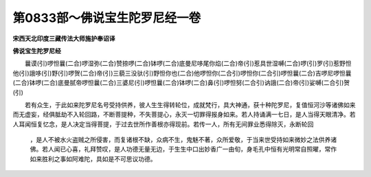 第0833部～佛说宝生陀罗尼经一卷
==================================

**宋西天北印度三藏传法大师施护奉诏译**

**佛说宝生陀罗尼经**


　　曩谟(引)啰怛曩(二合)啰湿弥(二合)赞捺啰(二合)钵啰(二合)底曼尼哆尾你焰(二合)帝(引)惹具世湿嚩(二合)啰(引)罗(引)惹野怛他(引)誐哆(引)野(引)啰贺(二合)帝(引)三藐三没驮(引)野怛你也(二合)他啰怛你(二合引)啰怛你(二合引)啰怛曩(二合)吉啰尼啰怛曩(二合)钵啰(二合)底曼腻帝啰怛曩(二合)三婆尼(引)啰怛曩(二合)钵啰(二合)鼻(引)啰怛努(二合引)讷誐(二合)帝(引)娑嚩(二合引)贺(引)

　　若有众生，于此如来陀罗尼名号受持供养，彼人生生得转轮位，成就梵行，具大神通，获十种陀罗尼，复值恒河沙等诸佛如来而无虚妄，经俱胝劫不入轮回路，不断菩提种，不失菩提心，永灭一切罪得报身如来。若人持诵满一七日，是人当得天眼清净。若人耳闻恒复忆念，是人决定当得菩提，于过去世所作善根亦得现前。若传一人，所有无间罪业悉得除灭，永断轮回
			，是人不被水火盗贼之所侵害，而复诸根不缺，众病不生，鬼魅不著，众所爱敬，于当来世受持如来微妙之法供养诸佛。若人闻已心喜，礼拜赞叹，是人功德无量无边，于生生中口出妙香广一由旬，身毛孔中恒有光明常自照曜，常作如来胜利之事如阿难陀，具如是不可思议功德。
